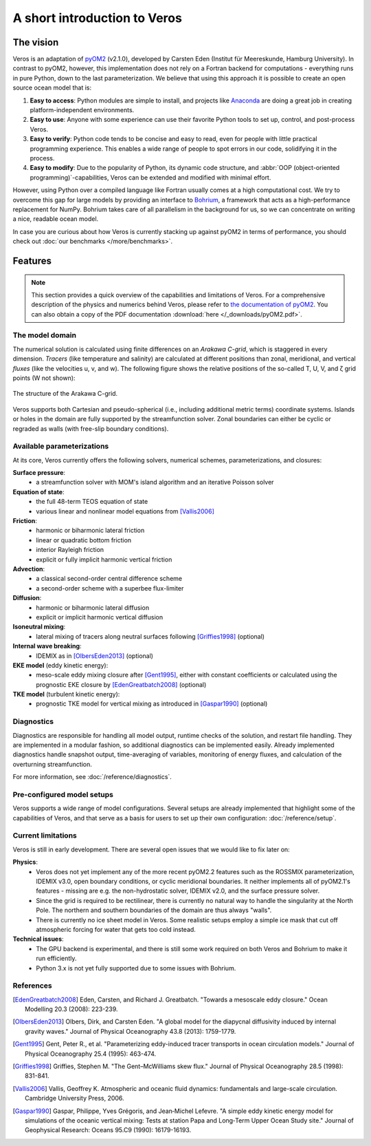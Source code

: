 A short introduction to Veros
=============================

The vision
----------

Veros is an adaptation of `pyOM2 <https://wiki.zmaw.de/ifm/TO/pyOM2>`_ (v2.1.0), developed by Carsten Eden (Institut für Meereskunde, Hamburg University). In contrast to pyOM2, however, this implementation does not rely on a Fortran backend for computations - everything runs in pure Python, down to the last parameterization. We believe that using this approach it is possible to create an open source ocean model that is:

1. **Easy to access**: Python modules are simple to install, and projects like `Anaconda <https://www.continuum.io/anaconda-overview>`_ are doing a great job in creating platform-independent environments.
2. **Easy to use**: Anyone with some experience can use their favorite Python tools to set up, control, and post-process Veros.
3. **Easy to verify**: Python code tends to be concise and easy to read, even for people with little practical programming experience. This enables a wide range of people to spot errors in our code, solidifying it in the process.
4. **Easy to modify**: Due to the popularity of Python, its dynamic code structure, and :abbr:`OOP (object-oriented programming)`-capabilities, Veros can be extended and modified with minimal effort.

However, using Python over a compiled language like Fortran usually comes at a high computational cost. We try to overcome this gap for large models by providing an interface to `Bohrium <https://github.com/bh107/bohrium>`_, a framework that acts as a high-performance replacement for NumPy. Bohrium takes care of all parallelism in the background for us, so we can concentrate on writing a nice, readable ocean model.

In case you are curious about how Veros is currently stacking up against pyOM2 in terms of performance, you should check out :doc:`our benchmarks </more/benchmarks>`.

Features
--------

.. note::
  This section provides a quick overview of the capabilities and limitations of Veros. For a comprehensive description of the physics and numerics behind Veros, please refer to `the documentation of pyOM2 <https://wiki.zmaw.de/ifm/TO/pyOM2>`_. You can also obtain a copy of the PDF documentation :download:`here </_downloads/pyOM2.pdf>`.

The model domain
++++++++++++++++

The numerical solution is calculated using finite differences on an *Arakawa C-grid*, which is staggered in every dimension. *Tracers* (like temperature and salinity) are calculated at different positions than zonal, meridional, and vertical *fluxes* (like the velocities u, v, and w). The following figure shows the relative positions of the so-called T, U, V, and ζ grid points (W not shown):

.. figure:: /_images/introduction/c-grid.svg
   :width: 80%
   :align: center

   The structure of the Arakawa C-grid.

Veros supports both Cartesian and pseudo-spherical (i.e., including additional metric terms) coordinate systems. Islands or holes in the domain are fully supported by the streamfunction solver. Zonal boundaries can either be cyclic or regraded as walls (with free-slip boundary conditions).

Available parameterizations
+++++++++++++++++++++++++++

At its core, Veros currently offers the following solvers, numerical schemes, parameterizations, and closures:

**Surface pressure**:
 - a streamfunction solver with MOM's island algorithm and an iterative Poisson solver

**Equation of state**:
 - the full 48-term TEOS equation of state
 - various linear and nonlinear model equations from [Vallis2006]_

**Friction**:
 - harmonic or biharmonic lateral friction
 - linear or quadratic bottom friction
 - interior Rayleigh friction
 - explicit or fully implicit harmonic vertical friction

**Advection**:
 - a classical second-order central difference scheme
 - a second-order scheme with a superbee flux-limiter

**Diffusion**:
 - harmonic or biharmonic lateral diffusion
 - explicit or implicit harmonic vertical diffusion

**Isoneutral mixing**:
 - lateral mixing of tracers along neutral surfaces following [Griffies1998]_ (optional)

**Internal wave breaking**:
 - IDEMIX as in [OlbersEden2013]_ (optional)

**EKE model** (eddy kinetic energy):
 - meso-scale eddy mixing closure after [Gent1995]_, either with constant coefficients or calculated using the prognostic EKE closure by [EdenGreatbatch2008]_ (optional)

**TKE model** (turbulent kinetic energy):
 - prognostic TKE model for vertical mixing as introduced in [Gaspar1990]_ (optional)


Diagnostics
+++++++++++

Diagnostics are responsible for handling all model output, runtime checks of the solution, and restart file handling. They are implemented in a modular fashion, so additional diagnostics can be implemented easily. Already implemented diagnostics handle snapshot output, time-averaging of variables, monitoring of energy fluxes, and calculation of the overturning streamfunction.

For more information, see :doc:`/reference/diagnostics`.


Pre-configured model setups
+++++++++++++++++++++++++++

Veros supports a wide range of model configurations. Several setups are already implemented that highlight some of the capabilities of Veros, and that serve as a basis for users to set up their own configuration: :doc:`/reference/setup`.

Current limitations
+++++++++++++++++++

Veros is still in early development. There are several open issues that we would like to fix later on:

**Physics**:
 - Veros does not yet implement any of the more recent pyOM2.2 features such as the ROSSMIX parameterization, IDEMIX v3.0, open boundary conditions, or cyclic meridional boundaries. It neither implements all of pyOM2.1's features - missing are e.g. the non-hydrostatic solver, IDEMIX v2.0, and the surface pressure solver.
 - Since the grid is required to be rectilinear, there is currently no natural way to handle the singularity at the North Pole. The northern and southern boundaries of the domain are thus always "walls".
 - There is currently no ice sheet model in Veros. Some realistic setups employ a simple ice mask that cut off atmospheric forcing for water that gets too cold instead.

**Technical issues**:
 - The GPU backend is experimental, and there is still some work required on both Veros and Bohrium to make it run efficiently.
 - Python 3.x is not yet fully supported due to some issues with Bohrium.

References
++++++++++

.. [EdenGreatbatch2008] Eden, Carsten, and Richard J. Greatbatch. "Towards a mesoscale eddy closure." Ocean Modelling 20.3 (2008): 223-239.

.. [OlbersEden2013] Olbers, Dirk, and Carsten Eden. "A global model for the diapycnal diffusivity induced by internal gravity waves." Journal of Physical Oceanography 43.8 (2013): 1759-1779.

.. [Gent1995] Gent, Peter R., et al. "Parameterizing eddy-induced tracer transports in ocean circulation models." Journal of Physical Oceanography 25.4 (1995): 463-474.

.. [Griffies1998] Griffies, Stephen M. "The Gent–McWilliams skew flux." Journal of Physical Oceanography 28.5 (1998): 831-841.

.. [Vallis2006] Vallis, Geoffrey K. Atmospheric and oceanic fluid dynamics: fundamentals and large-scale circulation. Cambridge University Press, 2006.

.. [Gaspar1990] Gaspar, Philippe, Yves Grégoris, and Jean‐Michel Lefevre. "A simple eddy kinetic energy model for simulations of the oceanic vertical mixing: Tests at station Papa and Long‐Term Upper Ocean Study site." Journal of Geophysical Research: Oceans 95.C9 (1990): 16179-16193.
